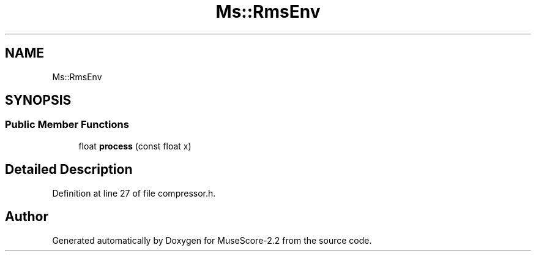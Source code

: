 .TH "Ms::RmsEnv" 3 "Mon Jun 5 2017" "MuseScore-2.2" \" -*- nroff -*-
.ad l
.nh
.SH NAME
Ms::RmsEnv
.SH SYNOPSIS
.br
.PP
.SS "Public Member Functions"

.in +1c
.ti -1c
.RI "float \fBprocess\fP (const float x)"
.br
.in -1c
.SH "Detailed Description"
.PP 
Definition at line 27 of file compressor\&.h\&.

.SH "Author"
.PP 
Generated automatically by Doxygen for MuseScore-2\&.2 from the source code\&.
